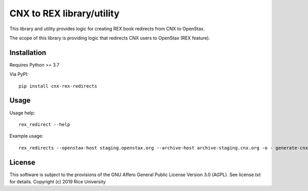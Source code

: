 CNX to REX library/utility
==========================

This library and utility provides logic
for creating REX book redirects from CNX to OpenStax.

The scope of this library is providing logic that
redirects CNX users to OpenStax (REX feature).


Installation
------------

Requires Python >= 3.7

Via PyPI::

  pip install cnx-rex-redirects

Usage
-----

Usage help::

  rex_redirect --help

Example usage::

  rex_redirects --openstax-host staging.openstax.org --archive-host archive-staging.cnx.org -o - generate-cnx-uris-for-rex-books > uris.txt

License
-------

This software is subject to the provisions of the GNU Affero General
Public License Version 3.0 (AGPL). See license.txt for details.
Copyright (c) 2019 Rice University
